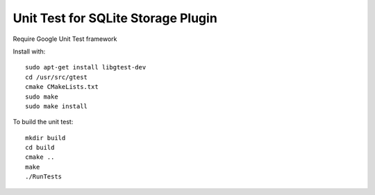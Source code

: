*****************************************************
Unit Test for SQLite Storage Plugin
*****************************************************

Require Google Unit Test framework

Install with:
::
    sudo apt-get install libgtest-dev
    cd /usr/src/gtest
    cmake CMakeLists.txt
    sudo make
    sudo make install

To build the unit test:
::
    mkdir build
    cd build
    cmake ..
    make
    ./RunTests

